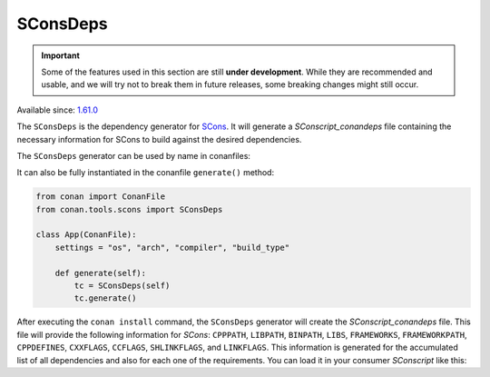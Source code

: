.. _conan_tools_sconsdeps:

SConsDeps
=========

.. important::

   Some of the features used in this section are still **under development**. While they
   are recommended and usable, and we will try not to break them in future releases, some
   breaking changes might still occur.

Available since: `1.61.0 <https://github.com/conan-io/conan/releases>`_

The ``SConsDeps`` is the dependency generator for `SCons <https://scons.org/>`_. It will
generate a `SConscript_conandeps` file containing the necessary information for SCons to
build against the desired dependencies.

The ``SConsDeps`` generator can be used by name in conanfiles:

.. code-block:: python
   :caption: conanfile.py

   class Pkg(ConanFile):
       generators = "SConsDeps"

.. code-block:: text
   :caption: conanfile.txt

   [generators] 
   SConsDeps

It can also be fully instantiated in the conanfile ``generate()`` method:

.. code:: python

   from conan import ConanFile 
   from conan.tools.scons import SConsDeps

   class App(ConanFile):
       settings = "os", "arch", "compiler", "build_type"

       def generate(self):
           tc = SConsDeps(self) 
           tc.generate()

After executing the ``conan install`` command, the ``SConsDeps`` generator will create the
`SConscript_conandeps` file. This file will provide the following information for `SCons`:
``CPPPATH``, ``LIBPATH``, ``BINPATH``, ``LIBS``, ``FRAMEWORKS``, ``FRAMEWORKPATH``,
``CPPDEFINES``, ``CXXFLAGS``, ``CCFLAGS``, ``SHLINKFLAGS``, and ``LINKFLAGS``. This information
is generated for the accumulated list of all dependencies and also for each one of the
requirements. You can load it in your consumer `SConscript` like this:

.. code-block:: python
    :caption: consumer `SConscript`

    ...
    info = SConscript('./SConscript_conandeps')
    # You can use conandeps to get the information
    # for all the dependencies.
    flags = info["conandeps"] 

    # Or use the name of the requirement if
    # you only want the information about that one.
    flags = info["zlib"] 

    env.MergeFlags(flags)
    ...
